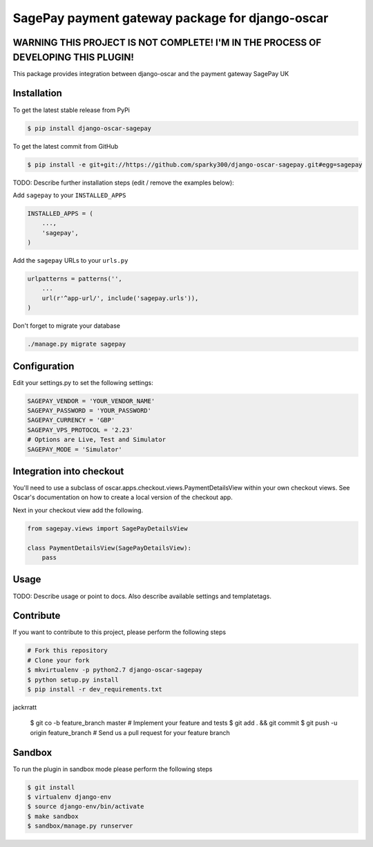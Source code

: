 =================================================
SagePay payment gateway package for django-oscar
=================================================


WARNING THIS PROJECT IS NOT COMPLETE! I'M IN THE PROCESS OF DEVELOPING THIS PLUGIN!
------------

This package provides integration between django-oscar and the payment gateway SagePay UK

Installation
------------

To get the latest stable release from PyPi

.. code-block:: bash

    $ pip install django-oscar-sagepay

To get the latest commit from GitHub

.. code-block:: bash

    $ pip install -e git+git://https://github.com/sparky300/django-oscar-sagepay.git#egg=sagepay

TODO: Describe further installation steps (edit / remove the examples below):

Add ``sagepay`` to your ``INSTALLED_APPS``

.. code-block:: python

    INSTALLED_APPS = (
        ...,
        'sagepay',
    )

Add the ``sagepay`` URLs to your ``urls.py``

.. code-block:: python

    urlpatterns = patterns('',
        ...
        url(r'^app-url/', include('sagepay.urls')),
    )

Don't forget to migrate your database

.. code-block:: bash

    ./manage.py migrate sagepay


Configuration
------------

Edit your settings.py to set the following settings:

.. code-block:: bash

    SAGEPAY_VENDOR = 'YOUR_VENDOR_NAME'
    SAGEPAY_PASSWORD = 'YOUR_PASSWORD'
    SAGEPAY_CURRENCY = 'GBP'
    SAGEPAY_VPS_PROTOCOL = '2.23'
    # Options are Live, Test and Simulator
    SAGEPAY_MODE = 'Simulator'


Integration into checkout
-------------------------

You'll need to use a subclass of oscar.apps.checkout.views.PaymentDetailsView within your own checkout views.
See Oscar's documentation on how to create a local version of the checkout app.


Next in your checkout view add the following.


.. code-block:: bash

    from sagepay.views import SagePayDetailsView

    class PaymentDetailsView(SagePayDetailsView):
        pass



Usage
-----

TODO: Describe usage or point to docs. Also describe available settings and
templatetags.


Contribute
----------

If you want to contribute to this project, please perform the following steps

.. code-block:: bash

    # Fork this repository
    # Clone your fork
    $ mkvirtualenv -p python2.7 django-oscar-sagepay
    $ python setup.py install
    $ pip install -r dev_requirements.txt
jackrratt

    $ git co -b feature_branch master
    # Implement your feature and tests
    $ git add . && git commit
    $ git push -u origin feature_branch
    # Send us a pull request for your feature branch

Sandbox
-------

To run the plugin in sandbox mode please perform the following steps

.. code-block:: bash

    $ git install
    $ virtualenv django-env
    $ source django-env/bin/activate
    $ make sandbox
    $ sandbox/manage.py runserver